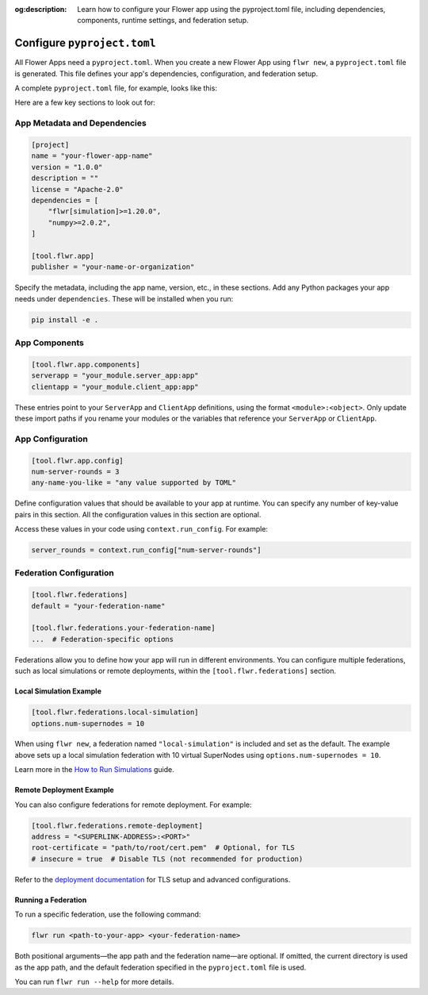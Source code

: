 :og:description: Learn how to configure your Flower app using the pyproject.toml file, including dependencies, components, runtime settings, and federation setup.
.. meta::
    :description: Learn how to configure your Flower app using the pyproject.toml file, including dependencies, components, runtime settings, and federation setup.

Configure ``pyproject.toml``
============================

All Flower Apps need a ``pyproject.toml``. When you create a new Flower App using ``flwr
new``, a ``pyproject.toml`` file is generated. This file defines your app's
dependencies, configuration, and federation setup.

A complete ``pyproject.toml`` file, for example, looks like this:

.. dropdown:: Example ``pyproject.toml``

    .. code-block:: toml

        [build-system]
        requires = ["hatchling"]
        build-backend = "hatchling.build"

        [project]
        name = "flower-app"
        version = "1.0.0"
        description = "A Flower app example"
        license = "Apache-2.0"
        dependencies = [
            "flwr[simulation]>=1.20.0",
            "numpy>=2.0.2",
        ]

        [tool.hatch.build.targets.wheel]
        packages = ["."]

        [tool.flwr.app]
        publisher = "your-name-or-organization"

        [tool.flwr.app.components]
        serverapp = "your_module.server_app:app"
        clientapp = "your_module.client_app:app"

        [tool.flwr.app.config]
        num-server-rounds = 3
        any-name-you-like = "any value supported by TOML"

        [tool.flwr.federations]
        default = "local-simulation"

        [tool.flwr.federations.local-simulation]
        options.num-supernodes = 10

Here are a few key sections to look out for:

App Metadata and Dependencies
-----------------------------

.. code-block:: toml

    [project]
    name = "your-flower-app-name"
    version = "1.0.0"
    description = ""
    license = "Apache-2.0"
    dependencies = [
        "flwr[simulation]>=1.20.0",
        "numpy>=2.0.2",
    ]

    [tool.flwr.app]
    publisher = "your-name-or-organization"

.. dropdown:: Understanding each field

    .. note::

        \* Required fields

        These fields follow the standard ``pyproject.toml`` metadata format, commonly used by tools like ``uv``, ``poetry``, and others. Flower reuses these for configuration and packaging.

    - ``name``\*: The name of your Flower app.
    - ``version``\*: The current version of your app, used for packaging and distribution. Must follow Semantic Versioning (e.g., "1.0.0").
    - ``description``: A short summary of what your app does.
    - ``license``: The license your app is distributed under (e.g., Apache-2.0).
    - ``dependencies``\*: A list of Python packages required to run your app.
    - ``publisher``\*: The name of the person or organization publishing the app.

Specify the metadata, including the app name, version, etc., in these sections. Add any
Python packages your app needs under ``dependencies``. These will be installed when you
run:

.. code-block:: shell

    pip install -e .

App Components
--------------

.. code-block:: toml

    [tool.flwr.app.components]
    serverapp = "your_module.server_app:app"
    clientapp = "your_module.client_app:app"

.. dropdown:: Understanding each field

    .. note::

        \* Required fields

    - ``serverapp``\*: The import path to your ``ServerApp`` object.
    - ``clientapp``\*: The import path to your ``ClientApp`` object.

These entries point to your ``ServerApp`` and ``ClientApp`` definitions, using the
format ``<module>:<object>``. Only update these import paths if you rename your modules
or the variables that reference your ``ServerApp`` or ``ClientApp``.

App Configuration
-----------------

.. code-block:: toml

    [tool.flwr.app.config]
    num-server-rounds = 3
    any-name-you-like = "any value supported by TOML"

Define configuration values that should be available to your app at runtime. You can
specify any number of key-value pairs in this section. All the configuration values in
this section are optional.

Access these values in your code using ``context.run_config``. For example:

.. code-block:: python

    server_rounds = context.run_config["num-server-rounds"]

Federation Configuration
------------------------

.. code-block:: toml

    [tool.flwr.federations]
    default = "your-federation-name"

    [tool.flwr.federations.your-federation-name]
    ...  # Federation-specific options

.. dropdown:: Understanding each field

    .. note::

        \* Required fields

    - ``default``\*: The name of the federation to use when running your app with ``flwr run`` without explicitly specifying a federation.

Federations allow you to define how your app will run in different environments. You can
configure multiple federations, such as local simulations or remote deployments, within
the ``[tool.flwr.federations]`` section.

Local Simulation Example
~~~~~~~~~~~~~~~~~~~~~~~~

.. code-block:: toml

    [tool.flwr.federations.local-simulation]
    options.num-supernodes = 10

When using ``flwr new``, a federation named ``"local-simulation"`` is included and set
as the default. The example above sets up a local simulation federation with 10 virtual
SuperNodes using ``options.num-supernodes = 10``.

Learn more in the `How to Run Simulations
<https://flower.ai/docs/framework/how-to-run-simulations.html>`_ guide.

Remote Deployment Example
~~~~~~~~~~~~~~~~~~~~~~~~~

You can also configure federations for remote deployment. For example:

.. code-block:: toml

    [tool.flwr.federations.remote-deployment]
    address = "<SUPERLINK-ADDRESS>:<PORT>"
    root-certificate = "path/to/root/cert.pem"  # Optional, for TLS
    # insecure = true  # Disable TLS (not recommended for production)

.. dropdown:: Understanding each field

    .. note::

        \* Required fields

    - ``address``\*: The address of the SuperLink Control API to connect to.
    - ``root-certificate``: Path to the root certificate file for TLS. Ignored if ``insecure`` is ``true``. If omitted, Flower uses the default gRPC root certificate.
    - ``insecure``: Set to ``true`` to disable TLS (not recommended for production). Defaults to ``false``, if omitted.

Refer to the `deployment documentation <https://flower.ai/docs/framework/deploy.html>`_
for TLS setup and advanced configurations.

Running a Federation
~~~~~~~~~~~~~~~~~~~~

To run a specific federation, use the following command:

.. code-block:: shell

    flwr run <path-to-your-app> <your-federation-name>

Both positional arguments—the app path and the federation name—are optional. If omitted,
the current directory is used as the app path, and the default federation specified in
the ``pyproject.toml`` file is used.

You can run ``flwr run --help`` for more details.
